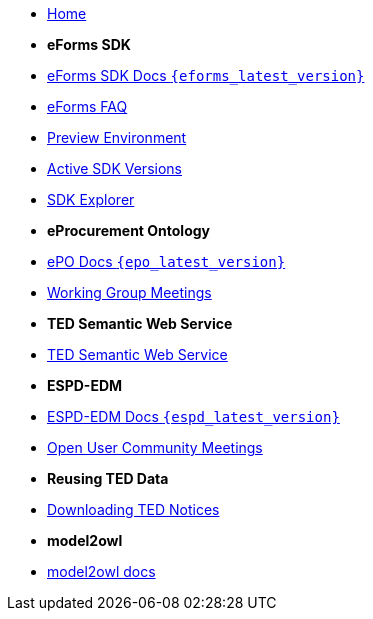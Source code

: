 * xref:index.adoc[Home]

* [.separated]#**eForms SDK**#
* xref:eforms::index.adoc[eForms SDK Docs `{eforms_latest_version}`]
* xref:eforms:FAQ/index.adoc[eForms FAQ]
* xref:eforms:preview/index.adoc[Preview Environment]
* xref:eforms:active-versions/index.adoc[Active SDK Versions]
* link:https://docs.ted.europa.eu/eforms-sdk-explorer[SDK Explorer, window=_blank]

* [.separated]#**eProcurement Ontology**#
* xref:epo-home::index.adoc[ePO Docs `{epo_latest_version}`]
* xref:epo-wgm::index.adoc[Working Group Meetings]

* [.separated]#**TED Semantic Web Service**#
* xref:SWS::index.adoc[TED Semantic Web Service]


* [.separated]#**ESPD-EDM**#

* xref:ESPD-EDM::index.adoc[ESPD-EDM Docs `{espd_latest_version}`]
* xref:espd-wgm::index.adoc[Open User Community Meetings]

* [.separated]#**Reusing TED Data**#
* xref:reuse::index.adoc[Downloading TED Notices]

* [.separated]#**model2owl**#
* xref:m2o-home::index.adoc[model2owl docs]
